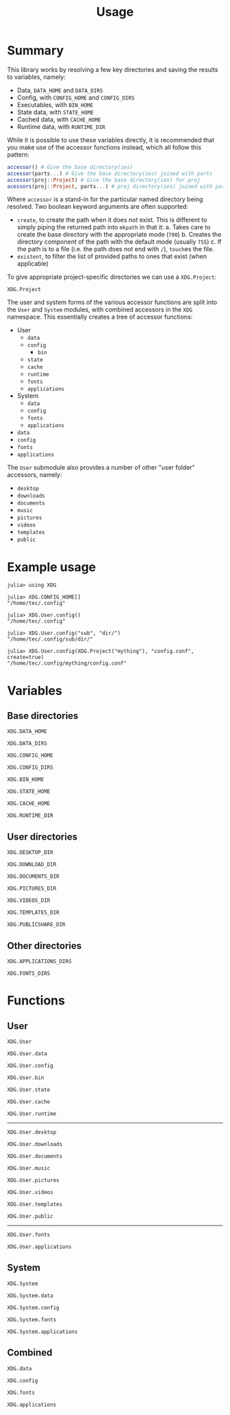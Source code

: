 #+title: Usage

* Summary

This library works by resolving a few key directories and saving the results to
variables, namely:
+ Data, =DATA_HOME= and =DATA_DIRS=
+ Config, with =CONFIG_HOME= and =CONFIG_DIRS=
+ Executables, with =BIN_HOME=
+ State data, with =STATE_HOME=
+ Cached data, with =CACHE_HOME=
+ Runtime data, with =RUNTIME_DIR=

While it is possible to use these variables directly, it is recommended that you
make use of the accessor functions instead, which all follow this pattern:

#+begin_src julia
accessor() # Give the base directory(ies)
accessor(parts...) # Give the base directory(ies) joined with parts
accessor(proj::Project) # Give the base directory(ies) for proj
acessors(proj::Project, parts...) # proj directory(ies) joined with parts
#+end_src

Where ~accessor~ is a stand-in for the particular named directory being resolved.
Two boolean keyword arguments are often supported:
+ =create=, to create the path when it does not exist. This is different to simply
  piping the returned path into ~mkpath~ in that it:
  a. Takes care to create the base directory with the appropriate mode (=700=)
  b. Creates the directory component of the path with the default mode (usually =755=)
  c. If the path is to a file (i.e. the path does not end with =/=), ~touch~​es the file.
+ =existent=, to filter the list of provided paths to ones that exist (when applicable)

To give appropriate project-specific directories we can use a =XDG.Project=:

#+begin_src @docs
XDG.Project
#+end_src

The user and system forms of the various accessor functions are split into the
 =User= and =System= modules, with combined accessors in the =XDG= namespace.
 This essentially creates a tree of accessor functions:

+ User
  - ~data~
  - ~config~
    - ~bin~
  - ~state~
  - ~cache~
  - ~runtime~
  - ~fonts~
  - ~applications~
+ System
  - ~data~
  - ~config~
  - ~fonts~
  - ~applications~
+ ~data~
+ ~config~
+ ~fonts~
+ ~applications~

The =User= submodule also provides a number of other "user folder" accessors, namely:
+ ~desktop~
+ ~downloads~
+ ~documents~
+ ~music~
+ ~pictures~
+ ~videos~
+ ~templates~
+ ~public~

* Example usage

#+begin_src julia-repl
julia> using XDG

julia> XDG.CONFIG_HOME[]
"/home/tec/.config"

julia> XDG.User.config()
"/home/tec/.config"

julia> XDG.User.config("sub", "dir/")
"/home/tec/.config/sub/dir/"

julia> XDG.User.config(XDG.Project("mything"), "config.conf", create=true)
"/home/tec/.config/mything/config.conf"
#+end_src

* Variables

** Base directories

#+begin_src @docs
XDG.DATA_HOME
#+end_src

#+begin_src @docs
XDG.DATA_DIRS
#+end_src

#+begin_src @docs
XDG.CONFIG_HOME
#+end_src

#+begin_src @docs
XDG.CONFIG_DIRS
#+end_src

#+begin_src @docs
XDG.BIN_HOME
#+end_src

#+begin_src @docs
XDG.STATE_HOME
#+end_src

#+begin_src @docs
XDG.CACHE_HOME
#+end_src

#+begin_src @docs
XDG.RUNTIME_DIR
#+end_src

** User directories

#+begin_src @docs
XDG.DESKTOP_DIR
#+end_src

#+begin_src @docs
XDG.DOWNLOAD_DIR
#+end_src

#+begin_src @docs
XDG.DOCUMENTS_DIR
#+end_src

#+begin_src @docs
XDG.PICTURES_DIR
#+end_src

#+begin_src @docs
XDG.VIDEOS_DIR
#+end_src

#+begin_src @docs
XDG.TEMPLATES_DIR
#+end_src

#+begin_src @docs
XDG.PUBLICSHARE_DIR
#+end_src

** Other directories

#+begin_src @docs
XDG.APPLICATIONS_DIRS
#+end_src

#+begin_src @docs
XDG.FONTS_DIRS
#+end_src

* Functions

** User

#+begin_src @docs
XDG.User
#+end_src

#+begin_src @docs
XDG.User.data
#+end_src

#+begin_src @docs
XDG.User.config
#+end_src

#+begin_src @docs
XDG.User.bin
#+end_src

#+begin_src @docs
XDG.User.state
#+end_src

#+begin_src @docs
XDG.User.cache
#+end_src

#+begin_src @docs
XDG.User.runtime
#+end_src

-----

#+begin_src @docs
XDG.User.desktop
#+end_src

#+begin_src @docs
XDG.User.downloads
#+end_src

#+begin_src @docs
XDG.User.documents
#+end_src

#+begin_src @docs
XDG.User.music
#+end_src

#+begin_src @docs
XDG.User.pictures
#+end_src

#+begin_src @docs
XDG.User.videos
#+end_src

#+begin_src @docs
XDG.User.templates
#+end_src

#+begin_src @docs
XDG.User.public
#+end_src

-----

#+begin_src @docs
XDG.User.fonts
#+end_src

#+begin_src @docs
XDG.User.applications
#+end_src

** System

#+begin_src @docs
XDG.System
#+end_src

#+begin_src @docs
XDG.System.data
#+end_src

#+begin_src @docs
XDG.System.config
#+end_src

#+begin_src @docs
XDG.System.fonts
#+end_src

#+begin_src @docs
XDG.System.applications
#+end_src

** Combined

#+begin_src @docs
XDG.data
#+end_src

#+begin_src @docs
XDG.config
#+end_src

#+begin_src @docs
XDG.fonts
#+end_src

#+begin_src @docs
XDG.applications
#+end_src
